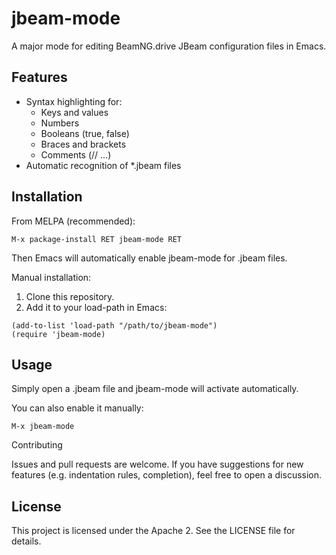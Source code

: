 * jbeam-mode

A major mode for editing BeamNG.drive JBeam configuration files in Emacs.

** Features

- Syntax highlighting for:
  * Keys and values
  * Numbers
  * Booleans (true, false)
  * Braces and brackets
  * Comments (// ...)
- Automatic recognition of *.jbeam files

** Installation

From MELPA (recommended):

#+BEGIN_SRC
  M-x package-install RET jbeam-mode RET
#+END_SRC

Then Emacs will automatically enable jbeam-mode for .jbeam files.

Manual installation:

1. Clone this repository.
2. Add it to your load-path in Emacs:

#+BEGIN_SRC elisp
(add-to-list 'load-path "/path/to/jbeam-mode")
(require 'jbeam-mode)
#+END_SRC

** Usage

Simply open a .jbeam file and jbeam-mode will activate automatically.

You can also enable it manually:

#+BEGIN_SRC
  M-x jbeam-mode
#+END_SRC

Contributing

Issues and pull requests are welcome.
If you have suggestions for new features (e.g. indentation rules, completion),
feel free to open a discussion.

** License

This project is licensed under the Apache 2.
See the LICENSE file for details.
